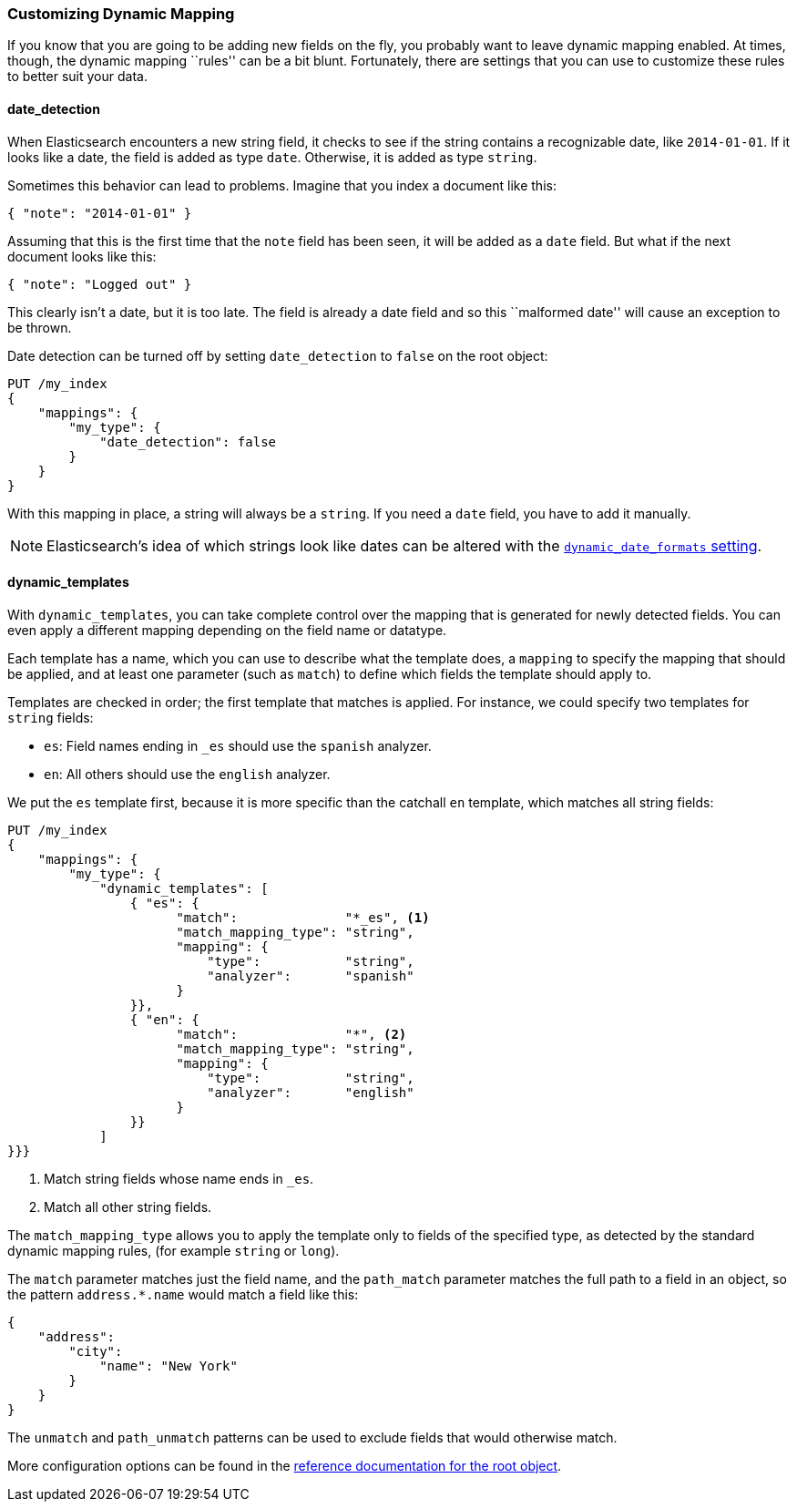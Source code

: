 [[custom-dynamic-mapping]]
=== Customizing Dynamic Mapping

If you know that you are going to be adding new fields on the fly,
you probably want to leave dynamic mapping enabled.((("dynamic mapping", "custom")))((("mapping (types)", "dynamic", "custom")))  At times, though,
the dynamic mapping ``rules'' can be a bit blunt.  Fortunately, there
are settings that you can use to customize these rules to better
suit your data.

[[date-detection]]
==== date_detection

When Elasticsearch encounters a new string field, it checks to see if the
string contains a recognizable date, like `2014-01-01`.((("date_detection setting")))((("dynamic mapping", "custom", "date_detection setting"))) If it looks
like a date, the field is added as type `date`. Otherwise, it is
added as type `string`.

Sometimes this behavior can lead to problems.  Imagine that you index
a document like this:

[source,js]
--------------------------------------------------
{ "note": "2014-01-01" }
--------------------------------------------------


Assuming that this is the first time that the `note` field has been seen,
it will be added as a `date` field.  But what if the next document looks
like this:

[source,js]
--------------------------------------------------
{ "note": "Logged out" }
--------------------------------------------------


This clearly isn't a date, but it is too late.  The field is already
a date field and so this ``malformed date'' will cause an exception to be
thrown.

Date detection can be turned off by setting `date_detection` to `false`
on the ((("root object", "date_detection setting")))root object:

[source,js]
--------------------------------------------------
PUT /my_index
{
    "mappings": {
        "my_type": {
            "date_detection": false
        }
    }
}
--------------------------------------------------


With this mapping in place, a string will always be a `string`.  If you need
a `date` field, you have to add it manually.

[NOTE]
====
Elasticsearch's idea of which strings look like dates can be altered
with the http://www.elasticsearch.org/guide/en/elasticsearch/reference/current/mapping-root-object-type.html[`dynamic_date_formats` setting].
====

[[dynamic-templates]]
==== dynamic_templates

With `dynamic_templates`, you can take complete control ((("dynamic_templates setting")))((("dynamic mapping", "custom", "dynamic_templates setting")))over the
mapping that is generated for newly detected fields. You
can even apply a different mapping depending on the field name
or datatype.

Each template has a name, which ((("templates", "dynamic_templates setting")))you can use to describe what the template
does, a `mapping` to specify the mapping that should be applied, and
at least one parameter (such as `match`) to define which fields the template
should apply to.

Templates are checked in order; the first template that matches is
applied. For instance, we could specify two templates for `string` fields:

* `es`: Field names ending in `_es` should use the `spanish` analyzer.
* `en`: All others should use the `english` analyzer.

We put the `es` template first, because it is more specific than the
catchall `en` template, which matches all string fields:

[source,js]
--------------------------------------------------
PUT /my_index
{
    "mappings": {
        "my_type": {
            "dynamic_templates": [
                { "es": {
                      "match":              "*_es", <1>
                      "match_mapping_type": "string",
                      "mapping": {
                          "type":           "string",
                          "analyzer":       "spanish"
                      }
                }},
                { "en": {
                      "match":              "*", <2>
                      "match_mapping_type": "string",
                      "mapping": {
                          "type":           "string",
                          "analyzer":       "english"
                      }
                }}
            ]
}}}
--------------------------------------------------
// SENSE: 070_Index_Mgmt/40_Custom_dynamic_mapping.json

<1> Match string fields whose name ends in `_es`.
<2> Match all other string fields.

The `match_mapping_type`  allows ((("match_mapping_type setting")))you to apply the template only
to fields of the specified type, as detected by the standard dynamic
mapping rules, (for example `string` or `long`).

The `match` parameter matches just the field name, and the `path_match`
parameter((("path_map parameter"))) matches the full path to a field in an object, so
the pattern `address.*.name` would match a field like this:

[source,js]
--------------------------------------------------
{
    "address":
        "city":
            "name": "New York"
        }
    }
}
--------------------------------------------------


The `unmatch` and `path_unmatch` patterns((("unmatch pattern")))((("path_unmap pattern"))) can be used to exclude fields
that would otherwise match.

More configuration options can be found in the
http://www.elasticsearch.org/guide/en/elasticsearch/reference/current/mapping-root-object-type.html[reference documentation for the root object].
